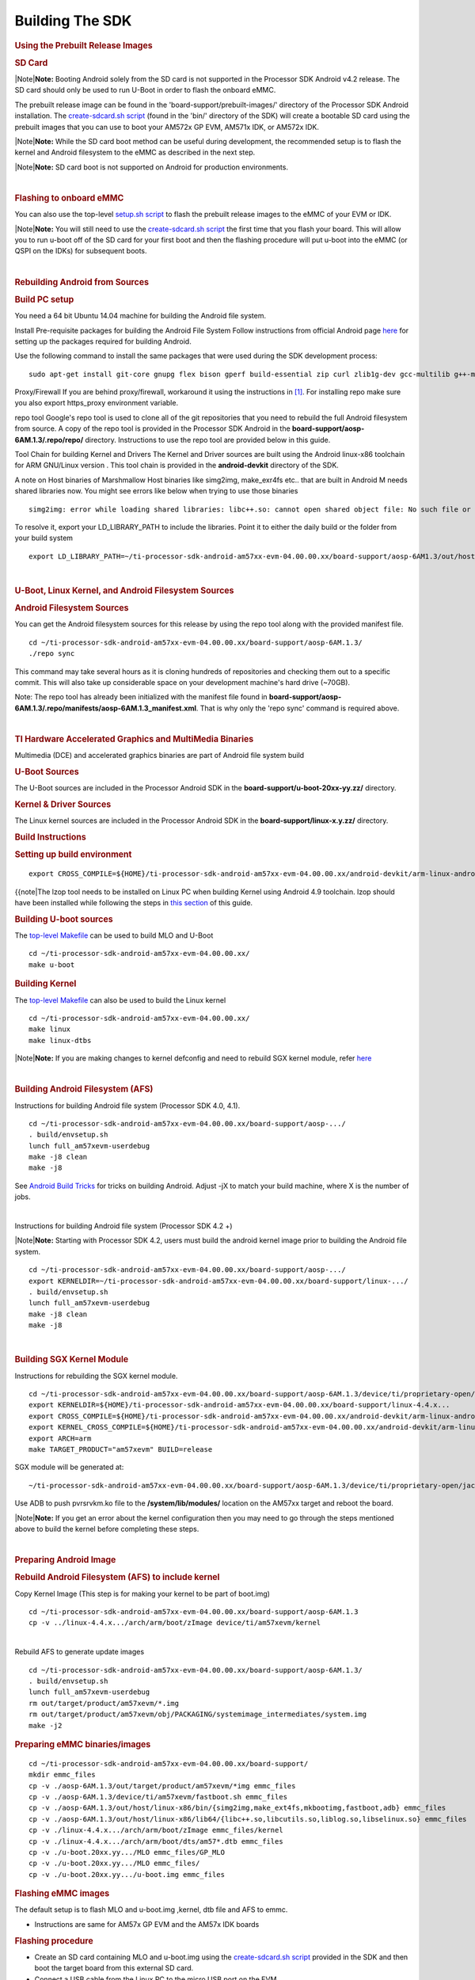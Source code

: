 **********************
Building The SDK
**********************

.. rubric:: Using the Prebuilt Release Images
   :name: using-the-prebuilt-release-images

.. rubric:: SD Card
   :name: sd-card

.. raw:: html

   <div class="block-note">

|Note|\ **Note:** Booting Android solely from the SD card is not
supported in the Processor SDK Android v4.2 release. The SD card should
only be used to run U-Boot in order to flash the onboard eMMC.

.. raw:: html

   </div>

The prebuilt release image can be found in the
'board-support/prebuilt-images/' directory of the Processor SDK Android
installation. The `create-sdcard.sh
script </index.php/Processor_SDK_Android_create_SD_card_script>`__
(found in the 'bin/' directory of the SDK) will create a bootable SD
card using the prebuilt images that you can use to boot your AM572x GP
EVM, AM571x IDK, or AM572x IDK.

.. raw:: html

   <div class="block-note">

|Note|\ **Note:** While the SD card boot method can be useful during
development, the recommended setup is to flash the kernel and Android
filesystem to the eMMC as described in the next step.

.. raw:: html

   </div>

.. raw:: html

   <div class="block-note">

|Note|\ **Note:** SD card boot is not supported on Android for
production environments.

.. raw:: html

   </div>

| 

.. rubric:: Flashing to onboard eMMC
   :name: flashing-to-onboard-emmc

| You can also use the top-level `setup.sh
  script </index.php/Processor_SDK_Android_Setup_Script>`__ to flash the
  prebuilt release images to the eMMC of your EVM or IDK.

.. raw:: html

   <div class="block-note">

|Note|\ **Note:** You will still need to use the `create-sdcard.sh
script </index.php/Processor_SDK_Android_create_SD_card_script>`__ the
first time that you flash your board. This will allow you to run u-boot
off of the SD card for your first boot and then the flashing procedure
will put u-boot into the eMMC (or QSPI on the IDKs) for subsequent
boots.

.. raw:: html

   </div>

| 

.. rubric:: Rebuilding Android from Sources
   :name: rebuilding-android-from-sources

.. rubric:: Build PC setup
   :name: build-pc-setup

You need a 64 bit Ubuntu 14.04 machine for building the Android file
system.

Install Pre-requisite packages for building the Android File System
Follow instructions from official Android page
`here <https://source.android.com/source/initializing.html#setting-up-a-linux-build-environment>`__
for setting up the packages required for building Android.

Use the following command to install the same packages that were used
during the SDK development process:

::

    sudo apt-get install git-core gnupg flex bison gperf build-essential zip curl zlib1g-dev gcc-multilib g++-multilib libc6-dev-i386 lib32ncurses5-dev x11proto-core-dev libx11-dev lib32z-dev ccache libgl1-mesa-dev libxml2-utils xsltproc unzip openjdk-7-jdk lzop bc u-boot-tools

Proxy/Firewall
If you are behind proxy/firewall, workaround it using the instructions
in `[1] <http://omapedia.org/wiki/Host_PC_Setup>`__. For installing repo
make sure you also export https\_proxy environment variable.

repo tool
Google's repo tool is used to clone all of the git repositories that you
need to rebuild the full Android filesystem from source. A copy of the
repo tool is provided in the Processor SDK Android in the
**board-support/aosp-6AM.1.3/.repo/repo/** directory. Instructions to
use the repo tool are provided below in this guide.

Tool Chain for building Kernel and Drivers
The Kernel and Driver sources are built using the Android linux-x86
toolchain for ARM GNU/Linux version . This tool chain is provided in the
**android-devkit** directory of the SDK.

A note on Host binaries of Marshmallow
Host binaries like simg2img, make\_exr4fs etc.. that are built in
Android M needs shared libraries now. You might see errors like below
when trying to use those binaries

::

    simg2img: error while loading shared libraries: libc++.so: cannot open shared object file: No such file or directory

To resolve it, export your LD\_LIBRARY\_PATH to include the libraries.
Point it to either the daily build or the folder from your build system

::

    export LD_LIBRARY_PATH=~/ti-processor-sdk-android-am57xx-evm-04.00.00.xx/board-support/aosp-6AM1.3/out/host/linux-x86/lib64/

| 

.. rubric:: U-Boot, Linux Kernel, and Android Filesystem Sources
   :name: u-boot-linux-kernel-and-android-filesystem-sources

.. rubric:: Android Filesystem Sources
   :name: android-filesystem-sources

You can get the Android filesystem sources for this release by using the
repo tool along with the provided manifest file.

::

    cd ~/ti-processor-sdk-android-am57xx-evm-04.00.00.xx/board-support/aosp-6AM.1.3/
    ./repo sync

This command may take several hours as it is cloning hundreds of
repositories and checking them out to a specific commit. This will also
take up considerable space on your development machine's hard drive
(~70GB).

Note: The repo tool has already been initialized with the manifest file
found in
**board-support/aosp-6AM.1.3/.repo/manifests/aosp-6AM.1.3\_manifest.xml**.
That is why only the 'repo sync' command is required above.

| 

.. rubric:: TI Hardware Accelerated Graphics and MultiMedia Binaries
   :name: ti-hardware-accelerated-graphics-and-multimedia-binaries

Multimedia (DCE) and accelerated graphics binaries are part of Android
file system build

.. rubric:: U-Boot Sources
   :name: u-boot-sources

The U-Boot sources are included in the Processor Android SDK in the
**board-support/u-boot-20xx-yy.zz/** directory.

.. rubric:: Kernel & Driver Sources
   :name: kernel-driver-sources

The Linux kernel sources are included in the Processor Android SDK in
the **board-support/linux-x.y.zz/** directory.

.. rubric:: Build Instructions
   :name: build-instructions

.. rubric:: Setting up build environment
   :name: setting-up-build-environment

::

    export CROSS_COMPILE=${HOME}/ti-processor-sdk-android-am57xx-evm-04.00.00.xx/android-devkit/arm-linux-androideabi-4.9.x-google/bin/arm-linux-androideabi-

{{note\|The lzop tool needs to be installed on Linux PC when building
Kernel using Android 4.9 toolchain. lzop should have been installed
while following the steps in `this
section </index.php/Processor_SDK_Android_Building_The_SDK#Build_PC_setup>`__
of this guide.

.. rubric:: Building U-boot sources
   :name: building-u-boot-sources

The `top-level
Makefile </index.php/Processor_SDK_Android_Top-Level_Makefile>`__ can be
used to build MLO and U-Boot

::

    cd ~/ti-processor-sdk-android-am57xx-evm-04.00.00.xx/
    make u-boot

.. rubric:: Building Kernel
   :name: building-kernel

The `top-level
Makefile </index.php/Processor_SDK_Android_Top-Level_Makefile>`__ can
also be used to build the Linux kernel

::

    cd ~/ti-processor-sdk-android-am57xx-evm-04.00.00.xx/
    make linux
    make linux-dtbs

.. raw:: html

   <div class="block-note">

|Note|\ **Note:** If you are making changes to kernel defconfig and need
to rebuild SGX kernel module, refer
`here </index.php/Processor_SDK_Android_Building_The_SDK#Building_SGX_Kernel_Module>`__

.. raw:: html

   </div>

| 

.. rubric:: Building Android Filesystem (AFS)
   :name: building-android-filesystem-afs

Instructions for building Android file system (Processor SDK 4.0, 4.1).

::

    cd ~/ti-processor-sdk-android-am57xx-evm-04.00.00.xx/board-support/aosp-.../
    . build/envsetup.sh
    lunch full_am57xevm-userdebug
    make -j8 clean
    make -j8

See `Android Build
Tricks <http://elinux.org/Android_Build_System#Build_tricks>`__ for
tricks on building Android. Adjust -jX to match your build machine,
where X is the number of jobs.

| 

Instructions for building Android file system (Processor SDK 4.2 +)

.. raw:: html

   <div class="block-note">

|Note|\ **Note:** Starting with Processor SDK 4.2, users must build the
android kernel image prior to building the Android file system.

.. raw:: html

   </div>

::

    cd ~/ti-processor-sdk-android-am57xx-evm-04.00.00.xx/board-support/aosp-.../
    export KERNELDIR=~/ti-processor-sdk-android-am57xx-evm-04.00.00.xx/board-support/linux-.../
    . build/envsetup.sh
    lunch full_am57xevm-userdebug
    make -j8 clean
    make -j8

| 

.. rubric:: Building SGX Kernel Module
   :name: building-sgx-kernel-module

Instructions for rebuilding the SGX kernel module.

::

    cd ~/ti-processor-sdk-android-am57xx-evm-04.00.00.xx/board-support/aosp-6AM.1.3/device/ti/proprietary-open/jacinto6/sgx_src/eurasia_km/eurasiacon/build/linux2/omap_android
    export KERNELDIR=${HOME}/ti-processor-sdk-android-am57xx-evm-04.00.00.xx/board-support/linux-4.4.x...
    export CROSS_COMPILE=${HOME}/ti-processor-sdk-android-am57xx-evm-04.00.00.xx/android-devkit/arm-linux-androideabi-4.9.x-google/bin/arm-linux-androideabi-
    export KERNEL_CROSS_COMPILE=${HOME}/ti-processor-sdk-android-am57xx-evm-04.00.00.xx/android-devkit/arm-linux-androideabi-4.9.x-google/bin/arm-linux-androideabi-
    export ARCH=arm
    make TARGET_PRODUCT="am57xevm" BUILD=release

SGX module will be generated at:

::

    ~/ti-processor-sdk-android-am57xx-evm-04.00.00.xx/board-support/aosp-6AM.1.3/device/ti/proprietary-open/jacinto6/sgx_src/eurasia_km/eurasiacon/binary2_omap_android_release/target/pvrsrvkm.ko

Use ADB to push pvrsrvkm.ko file to the **/system/lib/modules/**
location on the AM57xx target and reboot the board.

.. raw:: html

   <div class="block-note">

|Note|\ **Note:** If you get an error about the kernel configuration
then you may need to go through the steps mentioned above to build the
kernel before completing these steps.

.. raw:: html

   </div>

| 

.. rubric:: Preparing Android Image
   :name: preparing-android-image

.. rubric:: Rebuild Android Filesystem (AFS) to include kernel
   :name: rebuild-android-filesystem-afs-to-include-kernel

Copy Kernel Image (This step is for making your kernel to be part of
boot.img)

::

    cd ~/ti-processor-sdk-android-am57xx-evm-04.00.00.xx/board-support/aosp-6AM.1.3
    cp -v ../linux-4.4.x.../arch/arm/boot/zImage device/ti/am57xevm/kernel

| 
| Rebuild AFS to generate update images

::

    cd ~/ti-processor-sdk-android-am57xx-evm-04.00.00.xx/board-support/aosp-6AM.1.3/
    . build/envsetup.sh
    lunch full_am57xevm-userdebug
    rm out/target/product/am57xevm/*.img
    rm out/target/product/am57xevm/obj/PACKAGING/systemimage_intermediates/system.img
    make -j2

.. rubric:: Preparing eMMC binaries/images
   :name: preparing-emmc-binariesimages

::


    cd ~/ti-processor-sdk-android-am57xx-evm-04.00.00.xx/board-support/
    mkdir emmc_files
    cp -v ./aosp-6AM.1.3/out/target/product/am57xevm/*img emmc_files
    cp -v ./aosp-6AM.1.3/device/ti/am57xevm/fastboot.sh emmc_files
    cp -v ./aosp-6AM.1.3/out/host/linux-x86/bin/{simg2img,make_ext4fs,mkbootimg,fastboot,adb} emmc_files
    cp -v ./aosp-6AM.1.3/out/host/linux-x86/lib64/{libc++.so,libcutils.so,liblog.so,libselinux.so} emmc_files
    cp -v ./linux-4.4.x.../arch/arm/boot/zImage emmc_files/kernel
    cp -v ./linux-4.4.x.../arch/arm/boot/dts/am57*.dtb emmc_files
    cp -v ./u-boot.20xx.yy.../MLO emmc_files/GP_MLO
    cp -v ./u-boot.20xx.yy.../MLO emmc_files/
    cp -v ./u-boot.20xx.yy.../u-boot.img emmc_files

.. rubric:: Flashing eMMC images
   :name: flashing-emmc-images

The default setup is to flash MLO and u-boot.img ,kernel, dtb file and
AFS to emmc.

-  Instructions are same for AM57x GP EVM and the AM57x IDK boards

.. rubric:: Flashing procedure
   :name: flashing-procedure

-  Create an SD card containing MLO and u-boot.img using the
   `create-sdcard.sh
   script </index.php/Processor_SDK_Android_create_SD_card_script>`__
   provided in the SDK and then boot the target board from this external
   SD card.
-  Connect a USB cable from the Linux PC to the micro USB port on the
   EVM

   -  There is only one micro USB port on the AM57x GP EVM
   -  On the AM57xx IDK boards you need to connect the micro USB cable
      to the micro USB port on the opposite side of the (4) RJ-45
      connectors (The other micro USB port on the IDK boards is used for
      serial communication and JTAG).

-  Power on the board and stop the board at u-boot prompt by
   interrupting with key press

::

    Hit any key to stop autoboot:  3

-  Set the right environment variables for Android SDK and save (This
   step is needed only for fresh flash, for incremental flashing this is
   optional)

::

     => env default -f -a
     => setenv partitions $partitions_android
     => env save

-  Reboot the board and stop it at the u-boot prompt again and put the
   board into fastboot mode

::

     => fastboot 1

on the host machine

::

     => cd ~/ti-processor-sdk-android-am57xx-evm-04.00.00.xx/board-support/emmc_files
     => sudo ./fastboot oem format
     => sudo ./fastboot reboot (reboot and stop the device again in u-boot)

.. raw:: html

   <div class="block-note">

|Note|\ **Note:** If the emmc\_files directory does not exist, you need
to following the instructions in the above `Preparing eMMC
binaries/images </index.php/Processor_SDK_Android_Building_The_SDK#Preparing_eMMC_binaries.2Fimages>`__
section first.

.. raw:: html

   </div>

-  Put the board in fastboot mode by typing in below command

::

     => fastboot 1

-  On the Linux PC which has the emmc images run the fastboot.sh script
   to flash the binaries

::

     cd ~/ti-processor-sdk-android-am57xx-evm-04.00.00.xx/board-support/emmc_files
     sudo ./fastboot.sh

-  **NOTE:** After the flashing is done, remove the external SD card and
   reboot the board.

| 

.. rubric:: Technical support
   :name: technical-support

We strongly recommend using the TI E2E forum for all queries.

E2E Support Forums for all Sitara platforms - `Click
Here <http://e2e.ti.com/support/arm/sitara_arm/f/791.aspx>`__

There could be a few cases where your query has confidential information
and cannot be posted publicly. In such cases, please contact your FAE or
CPM.

.. raw:: html


